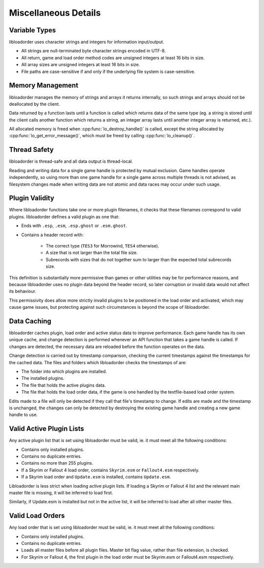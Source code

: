 *********************
Miscellaneous Details
*********************

Variable Types
==============

libloadorder uses character strings and integers for information input/output.

- All strings are null-terminated byte character strings encoded in UTF-8.
- All return, game and load order method codes are unsigned integers at least 16 bits in size.
- All array sizes are unsigned integers at least 16 bits in size.
- File paths are case-sensitive if and only if the underlying file system is case-sensitive.

Memory Management
=================

libloadorder manages the memory of strings and arrays it returns internally, so such strings and arrays should not be deallocated by the client.

Data returned by a function lasts until a function is called which returns data of the same type (eg. a string is stored until the client calls another function which returns a string, an integer array lasts until another integer array is returned, etc.).

All allocated memory is freed when :cpp:func:`lo_destroy_handle()` is called, except the string allocated by :cpp:func:`lo_get_error_message()`, which must be freed by calling :cpp:func:`lo_cleanup()`.

Thread Safety
=============

libloadorder is thread-safe and all data output is thread-local.

Reading and writing data for a single game handle is protected by mutual exclusion. Game handles operate independently, so using more than one game handle for a single game across multiple threads is not advised, as filesystem changes made when writing data are not atomic and data races may occur under such usage.

Plugin Validity
===============

Where libloadorder functions take one or more plugin filenames, it checks that these filenames correspond to valid plugins. libloadorder defines a valid plugin as one that:

- Ends with ``.esp``, ``.esm``, ``.esp.ghost`` or ``.esm.ghost``.
- Contains a header record with:

    - The correct type (``TES3`` for Morrowind, ``TES4`` otherwise).
    - A size that is not larger than the total file size.
    - Subrecords with sizes that do not together sum to larger than the expected total subrecords size.

This definition is substantially more permissive than games or other utilities may be for performance reasons, and because libloadorder uses no plugin data beyond the header record, so later corruption or invalid data would not affect its behaviour.

This permissivity does allow more strictly invalid plugins to be positioned in the load order and activated, which may cause game issues, but protecting against such circumstances is beyond the scope of libloadorder.

Data Caching
============

libloadorder caches plugin, load order and active status data to improve performance. Each game handle has its own unique cache, and change detection is performed whenever an API function that takes a game handle is called. If changes are detected, the necessary data are reloaded before the function operates on the data.

Change detection is carried out by timestamp comparison, checking the current timestamps against the timestamps for the cached data. The files and folders which libloadorder checks the timestamps of are:

- The folder into which plugins are installed.
- The installed plugins.
- The file that holds the active plugins data.
- The file that holds the load order data, if the game is one handled by the textfile-based load order system.

Edits made to a file will only be detected if they call that file's timestamp to change. If edits are made and the timestamp is unchanged, the changes can only be detected by destroying the existing game handle and creating a new game handle to use.

Valid Active Plugin Lists
=========================

Any active plugin list that is set using libloadorder must be valid,
ie. it must meet all the following conditions:

- Contains only installed plugins.
- Contains no duplicate entries.
- Contains no more than 255 plugins.
- If a Skyrim or Fallout 4 load order, contains ``Skyrim.esm`` or
  ``Fallout4.esm`` respectively.
- If a Skyrim load order and ``Update.esm`` is installed, contains
  ``Update.esm``.

Libloadorder is less strict when loading active plugin lists. If loading
a Skyrim or Fallout 4 list and the relevant main master file is missing, it
will be inferred to load first.

Similarly, if Update.esm is installed but not in the active list, it will
be inferred to load after all other master files.

Valid Load Orders
=================

Any load order that is set using libloadorder must be valid, ie. it must
meet all the following conditions:

- Contains only installed plugins.
- Contains no duplicate entries.
- Loads all master files before all plugin files. Master bit flag value,
  rather than file extension, is checked.
- For Skyrim or Fallout 4, the first plugin in the load order must be
  Skyrim.esm or Fallout4.esm respectively.
